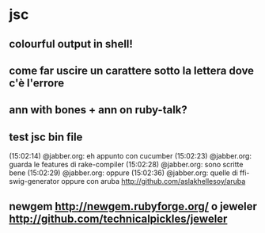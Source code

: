 * jsc
** colourful output in shell!
** come far uscire un carattere sotto la lettera dove c'è l'errore
** ann with bones + ann on ruby-talk?
** test jsc bin file
 (15:02:14) @jabber.org: eh appunto con cucumber
 (15:02:23) @jabber.org: guarda le features di rake-compiler
 (15:02:28) @jabber.org: sono scritte bene
 (15:02:29) @jabber.org: oppure
 (15:02:36) @jabber.org: quelle di ffi-swig-generator
oppure con aruba http://github.com/aslakhellesoy/aruba
** newgem http://newgem.rubyforge.org/ o jeweler http://github.com/technicalpickles/jeweler
